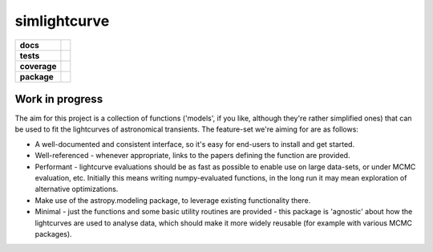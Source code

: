 simlightcurve
=============

.. list-table::
    :stub-columns: 1

    * - docs
      - |docs|
    * - tests
      - |travis|
    * - coverage
      - |coverage|
    * - package
      - |version|

Work in progress
----------------
The aim for this project is a collection of functions
('models', if you like, although they're rather simplified ones) that can
be used to fit the lightcurves of astronomical transients.
The feature-set we're aiming for are as follows:

* A well-documented and consistent interface, so it's easy for end-users to
  install and get started.
* Well-referenced - whenever appropriate, links to the papers defining the
  function are provided.
* Performant - lightcurve evaluations should be as fast as possible to enable
  use on large data-sets, or under MCMC evaluation, etc. Initially this means
  writing numpy-evaluated functions, in the long run it may mean exploration of
  alternative optimizations.
* Make use of the astropy.modeling package, to leverage existing functionality
  there.
* Minimal - just the functions and some basic utility routines are provided -
  this package is 'agnostic' about how the lightcurves are used to analyse data,
  which should make it more widely reusable (for example with various MCMC
  packages).




.. |docs| image:: https://readthedocs.org/projects/simlightcurve/badge/?style=flat
    :target: https://readthedocs.org/projects/simlightcurve
    :alt: Documentation Status

.. |travis| image:: https://travis-ci.org/4pisky/simlightcurve.svg?branch=master
    :alt: Travis-CI Build Status
    :target: https://travis-ci.org/4pisky/simlightcurve

.. |coverage| image:: https://codecov.io/github/4pisky/simlightcurve/branch/master/graph/badge.svg
    :alt: Test-coverage
    :target: https://codecov.io/github/4pisky/simlightcurve

.. |version| image:: https://img.shields.io/pypi/v/simlightcurve.svg?style=flat
    :alt: PyPI Package latest release
    :target: https://pypi.python.org/pypi/simlightcurve